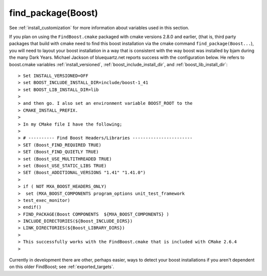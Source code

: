 ..
.. Copyright (C) 2009 Troy Straszheim <troy@resophonic.com>
..
.. Distributed under the Boost Software License, Version 1.0. 
.. See accompanying file LICENSE_1_0.txt or copy at 
..   http://www.boost.org/LICENSE_1_0.txt 
..

.. index:: find_package(Boost)
.. index:: FindBoost.cmake

.. _find_package_boost:

find_package(Boost)
===================

See :ref:`install_customization` for more information about variables
used in this section.

If you plan on using the ``FindBoost.cmake`` packaged with cmake
versions 2.8.0 and earlier, (that is, third party packages that build
with cmake need to find this boost installation via the cmake command
``find_package(Boost...``), you will need to layout your boost
installation in a way that is consistent with the way boost was
installed by bjam during the many Dark Years.  Michael Jackson of
bluequartz.net reports success with the configuration below.  He
refers to boost.cmake variables :ref:`install_versioned`,
:ref:`boost_include_install_dir`, and :ref:`boost_lib_install_dir`::

  > Set INSTALL_VERSIONED=OFF
  > set BOOST_INCLUDE_INSTALL_DIR=include/boost-1_41
  > set BOOST_LIB_INSTALL_DIR=lib
  > 
  > and then go. I also set an environment variable BOOST_ROOT to the 
  > CMAKE_INSTALL_PREFIX.
  > 
  > In my CMake file I have the following;
  > 
  > # ---------- Find Boost Headers/Libraries -----------------------
  > SET (Boost_FIND_REQUIRED TRUE)
  > SET (Boost_FIND_QUIETLY TRUE)
  > set (Boost_USE_MULTITHREADED TRUE)
  > set (Boost_USE_STATIC_LIBS TRUE)
  > SET (Boost_ADDITIONAL_VERSIONS "1.41" "1.41.0")
  > 
  > if ( NOT MXA_BOOST_HEADERS_ONLY)
  >  set (MXA_BOOST_COMPONENTS program_options unit_test_framework 
  > test_exec_monitor)
  > endif()
  > FIND_PACKAGE(Boost COMPONENTS  ${MXA_BOOST_COMPONENTS} )
  > INCLUDE_DIRECTORIES(${Boost_INCLUDE_DIRS})
  > LINK_DIRECTORIES(${Boost_LIBRARY_DIRS})
  > 
  > This successfully works with the FindBoost.cmake that is included with CMake 2.6.4
  > 

Currently in development there are other, perhaps easier, ways to
detect your boost installations if you aren't dependent on this older
FindBoost; see :ref:`exported_targets`.

